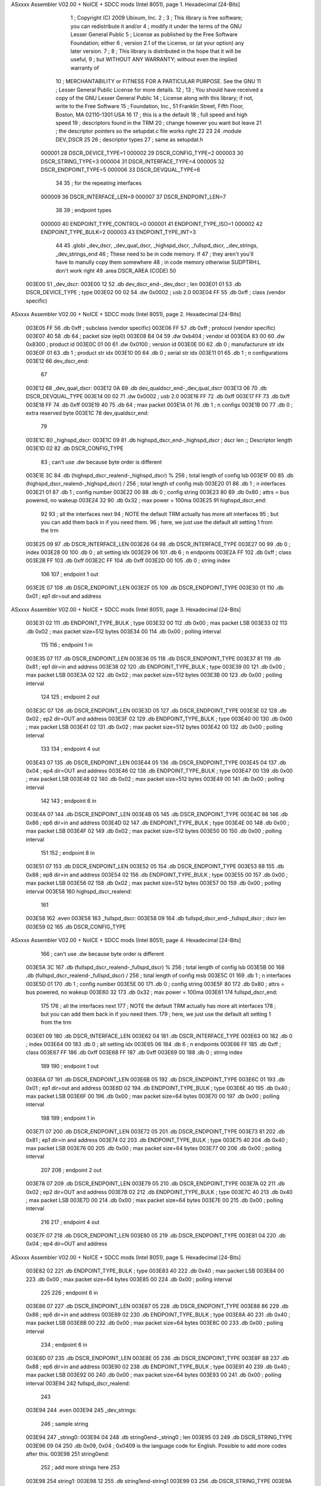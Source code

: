 ASxxxx Assembler V02.00 + NoICE + SDCC mods  (Intel 8051), page 1.
Hexadecimal [24-Bits]



                                      1 ; Copyright (C) 2009 Ubixum, Inc. 
                                      2 ;
                                      3 ; This library is free software; you can redistribute it and/or
                                      4 ; modify it under the terms of the GNU Lesser General Public
                                      5 ; License as published by the Free Software Foundation; either
                                      6 ; version 2.1 of the License, or (at your option) any later version.
                                      7 ; 
                                      8 ; This library is distributed in the hope that it will be useful,
                                      9 ; but WITHOUT ANY WARRANTY; without even the implied warranty of
                                     10 ; MERCHANTABILITY or FITNESS FOR A PARTICULAR PURPOSE.  See the GNU
                                     11 ; Lesser General Public License for more details.
                                     12 ; 
                                     13 ; You should have received a copy of the GNU Lesser General Public
                                     14 ; License along with this library; if not, write to the Free Software
                                     15 ; Foundation, Inc., 51 Franklin Street, Fifth Floor, Boston, MA  02110-1301  USA
                                     16 
                                     17 ; this is a the default 
                                     18 ; full speed and high speed 
                                     19 ; descriptors found in the TRM
                                     20 ; change however you want but leave 
                                     21 ; the descriptor pointers so the setupdat.c file works right
                                     22  
                                     23 
                                     24 .module DEV_DSCR 
                                     25 
                                     26 ; descriptor types
                                     27 ; same as setupdat.h
                           000001    28 DSCR_DEVICE_TYPE=1
                           000002    29 DSCR_CONFIG_TYPE=2
                           000003    30 DSCR_STRING_TYPE=3
                           000004    31 DSCR_INTERFACE_TYPE=4
                           000005    32 DSCR_ENDPOINT_TYPE=5
                           000006    33 DSCR_DEVQUAL_TYPE=6
                                     34 
                                     35 ; for the repeating interfaces
                           000009    36 DSCR_INTERFACE_LEN=9
                           000007    37 DSCR_ENDPOINT_LEN=7
                                     38 
                                     39 ; endpoint types
                           000000    40 ENDPOINT_TYPE_CONTROL=0
                           000001    41 ENDPOINT_TYPE_ISO=1
                           000002    42 ENDPOINT_TYPE_BULK=2
                           000003    43 ENDPOINT_TYPE_INT=3
                                     44 
                                     45     .globl	_dev_dscr, _dev_qual_dscr, _highspd_dscr, _fullspd_dscr, _dev_strings, _dev_strings_end
                                     46 ; These need to be in code memory.  If
                                     47 ; they aren't you'll have to manully copy them somewhere
                                     48 ; in code memory otherwise SUDPTRH:L don't work right
                                     49     .area  DSCR_AREA	(CODE)
                                     50 
      003E00                         51 _dev_dscr:
      003E00 12                      52 	.db	dev_dscr_end-_dev_dscr    ; len
      003E01 01                      53 	.db	DSCR_DEVICE_TYPE		  ; type
      003E02 00 02                   54 	.dw	0x0002					  ; usb 2.0
      003E04 FF                      55 	.db	0xff  					  ; class (vendor specific)
ASxxxx Assembler V02.00 + NoICE + SDCC mods  (Intel 8051), page 2.
Hexadecimal [24-Bits]



      003E05 FF                      56 	.db	0xff					  ; subclass (vendor specific)
      003E06 FF                      57 	.db	0xff					  ; protocol (vendor specific)
      003E07 40                      58 	.db	64						  ; packet size (ep0)
      003E08 B4 04                   59 	.dw	0xb404			      ; vendor id 
      003E0A 83 00                   60 	.dw	0x8300					  ; product id
      003E0C 01 00                   61 	.dw	0x0100					  ; version id
      003E0E 00                      62 	.db	0		                  ; manufacturure str idx				
      003E0F 01                      63 	.db	1				          ; product str idx	
      003E10 00                      64 	.db	0				          ; serial str idx 
      003E11 01                      65 	.db	1			              ; n configurations
      003E12                         66 dev_dscr_end:
                                     67 
      003E12                         68 _dev_qual_dscr:
      003E12 0A                      69 	.db	dev_qualdscr_end-_dev_qual_dscr
      003E13 06                      70 	.db	DSCR_DEVQUAL_TYPE
      003E14 00 02                   71 	.dw	0x0002                              ; usb 2.0
      003E16 FF                      72 	.db	0xff
      003E17 FF                      73 	.db	0xff
      003E18 FF                      74 	.db	0xff
      003E19 40                      75 	.db	64                                  ; max packet
      003E1A 01                      76 	.db	1									; n configs
      003E1B 00                      77 	.db	0									; extra reserved byte
      003E1C                         78 dev_qualdscr_end:
                                     79 
      003E1C                         80 _highspd_dscr:
      003E1C 09                      81 	.db	highspd_dscr_end-_highspd_dscr      ; dscr len											;; Descriptor length
      003E1D 02                      82 	.db	DSCR_CONFIG_TYPE
                                     83     ; can't use .dw because byte order is different
      003E1E 3C                      84 	.db	(highspd_dscr_realend-_highspd_dscr) % 256 ; total length of config lsb
      003E1F 00                      85 	.db	(highspd_dscr_realend-_highspd_dscr) / 256 ; total length of config msb
      003E20 01                      86 	.db	1								 ; n interfaces
      003E21 01                      87 	.db	1								 ; config number
      003E22 00                      88 	.db	0								 ; config string
      003E23 80                      89 	.db	0x80                             ; attrs = bus powered, no wakeup
      003E24 32                      90 	.db	0x32                             ; max power = 100ma
      003E25                         91 highspd_dscr_end:
                                     92 
                                     93 ; all the interfaces next 
                                     94 ; NOTE the default TRM actually has more alt interfaces
                                     95 ; but you can add them back in if you need them.
                                     96 ; here, we just use the default alt setting 1 from the trm
      003E25 09                      97 	.db	DSCR_INTERFACE_LEN
      003E26 04                      98 	.db	DSCR_INTERFACE_TYPE
      003E27 00                      99 	.db	0				 ; index
      003E28 00                     100 	.db	0				 ; alt setting idx
      003E29 06                     101 	.db	6				 ; n endpoints	
      003E2A FF                     102 	.db	0xff			 ; class
      003E2B FF                     103 	.db	0xff
      003E2C FF                     104 	.db	0xff
      003E2D 00                     105 	.db	0	             ; string index	
                                    106 
                                    107 ; endpoint 1 out
      003E2E 07                     108 	.db	DSCR_ENDPOINT_LEN
      003E2F 05                     109 	.db	DSCR_ENDPOINT_TYPE
      003E30 01                     110 	.db	0x01				;  ep1 dir=out and address
ASxxxx Assembler V02.00 + NoICE + SDCC mods  (Intel 8051), page 3.
Hexadecimal [24-Bits]



      003E31 02                     111 	.db	ENDPOINT_TYPE_BULK	; type
      003E32 00                     112 	.db	0x00				; max packet LSB
      003E33 02                     113 	.db	0x02				; max packet size=512 bytes
      003E34 00                     114 	.db	0x00				; polling interval
                                    115       
                                    116 ; endpoint 1 in 
      003E35 07                     117 	.db	DSCR_ENDPOINT_LEN
      003E36 05                     118 	.db	DSCR_ENDPOINT_TYPE
      003E37 81                     119 	.db	0x81				;  ep1 dir=in and address
      003E38 02                     120 	.db	ENDPOINT_TYPE_BULK	; type
      003E39 00                     121 	.db	0x00				; max packet LSB
      003E3A 02                     122 	.db	0x02				; max packet size=512 bytes
      003E3B 00                     123 	.db	0x00				; polling interval
                                    124 
                                    125 ; endpoint 2 out
      003E3C 07                     126 	.db	DSCR_ENDPOINT_LEN
      003E3D 05                     127 	.db	DSCR_ENDPOINT_TYPE
      003E3E 02                     128 	.db	0x02				;  ep2 dir=OUT and address
      003E3F 02                     129 	.db	ENDPOINT_TYPE_BULK	; type
      003E40 00                     130 	.db	0x00				; max packet LSB
      003E41 02                     131 	.db	0x02				; max packet size=512 bytes
      003E42 00                     132 	.db	0x00				; polling interval
                                    133 
                                    134 ; endpoint 4 out
      003E43 07                     135 	.db	DSCR_ENDPOINT_LEN
      003E44 05                     136 	.db	DSCR_ENDPOINT_TYPE
      003E45 04                     137 	.db	0x04				;  ep4 dir=OUT and address
      003E46 02                     138 	.db	ENDPOINT_TYPE_BULK	; type
      003E47 00                     139 	.db	0x00				; max packet LSB
      003E48 02                     140 	.db	0x02				; max packet size=512 bytes
      003E49 00                     141 	.db	0x00				; polling interval
                                    142 
                                    143 ; endpoint 6 in
      003E4A 07                     144 	.db	DSCR_ENDPOINT_LEN
      003E4B 05                     145 	.db	DSCR_ENDPOINT_TYPE
      003E4C 86                     146 	.db	0x86				;  ep6 dir=in and address
      003E4D 02                     147 	.db	ENDPOINT_TYPE_BULK	; type
      003E4E 00                     148 	.db	0x00				; max packet LSB
      003E4F 02                     149 	.db	0x02				; max packet size=512 bytes
      003E50 00                     150 	.db	0x00				; polling interval
                                    151 
                                    152 ; endpoint 8 in
      003E51 07                     153 	.db	DSCR_ENDPOINT_LEN
      003E52 05                     154 	.db	DSCR_ENDPOINT_TYPE
      003E53 88                     155 	.db	0x88				;  ep8 dir=in and address
      003E54 02                     156 	.db	ENDPOINT_TYPE_BULK	; type
      003E55 00                     157 	.db	0x00				; max packet LSB
      003E56 02                     158 	.db	0x02				; max packet size=512 bytes
      003E57 00                     159 	.db	0x00				; polling interval
      003E58                        160 highspd_dscr_realend:
                                    161 
      003E58                        162     .even
      003E58                        163 _fullspd_dscr:
      003E58 09                     164 	.db	fullspd_dscr_end-_fullspd_dscr      ; dscr len
      003E59 02                     165 	.db	DSCR_CONFIG_TYPE
ASxxxx Assembler V02.00 + NoICE + SDCC mods  (Intel 8051), page 4.
Hexadecimal [24-Bits]



                                    166     ; can't use .dw because byte order is different
      003E5A 3C                     167 	.db	(fullspd_dscr_realend-_fullspd_dscr) % 256 ; total length of config lsb
      003E5B 00                     168 	.db	(fullspd_dscr_realend-_fullspd_dscr) / 256 ; total length of config msb
      003E5C 01                     169 	.db	1								 ; n interfaces
      003E5D 01                     170 	.db	1								 ; config number
      003E5E 00                     171 	.db	0								 ; config string
      003E5F 80                     172 	.db	0x80                             ; attrs = bus powered, no wakeup
      003E60 32                     173 	.db	0x32                             ; max power = 100ma
      003E61                        174 fullspd_dscr_end:
                                    175 
                                    176 ; all the interfaces next 
                                    177 ; NOTE the default TRM actually has more alt interfaces
                                    178 ; but you can add them back in if you need them.
                                    179 ; here, we just use the default alt setting 1 from the trm
      003E61 09                     180 	.db	DSCR_INTERFACE_LEN
      003E62 04                     181 	.db	DSCR_INTERFACE_TYPE
      003E63 00                     182 	.db	0				 ; index
      003E64 00                     183 	.db	0				 ; alt setting idx
      003E65 06                     184 	.db	6				 ; n endpoints	
      003E66 FF                     185 	.db	0xff			 ; class
      003E67 FF                     186 	.db	0xff
      003E68 FF                     187 	.db	0xff
      003E69 00                     188 	.db	0	             ; string index	
                                    189 
                                    190 ; endpoint 1 out
      003E6A 07                     191 	.db	DSCR_ENDPOINT_LEN
      003E6B 05                     192 	.db	DSCR_ENDPOINT_TYPE
      003E6C 01                     193 	.db	0x01				;  ep1 dir=out and address
      003E6D 02                     194 	.db	ENDPOINT_TYPE_BULK	; type
      003E6E 40                     195 	.db	0x40				; max packet LSB
      003E6F 00                     196 	.db	0x00				; max packet size=64 bytes
      003E70 00                     197 	.db	0x00				; polling interval
                                    198       
                                    199 ; endpoint 1 in 
      003E71 07                     200 	.db	DSCR_ENDPOINT_LEN
      003E72 05                     201 	.db	DSCR_ENDPOINT_TYPE
      003E73 81                     202 	.db	0x81				;  ep1 dir=in and address
      003E74 02                     203 	.db	ENDPOINT_TYPE_BULK	; type
      003E75 40                     204 	.db	0x40				; max packet LSB
      003E76 00                     205 	.db	0x00				; max packet size=64 bytes
      003E77 00                     206 	.db	0x00				; polling interval
                                    207 
                                    208 ; endpoint 2 out
      003E78 07                     209 	.db	DSCR_ENDPOINT_LEN
      003E79 05                     210 	.db	DSCR_ENDPOINT_TYPE
      003E7A 02                     211 	.db	0x02				;  ep2 dir=OUT and address
      003E7B 02                     212 	.db	ENDPOINT_TYPE_BULK	; type
      003E7C 40                     213 	.db	0x40				; max packet LSB
      003E7D 00                     214 	.db	0x00				; max packet size=64 bytes
      003E7E 00                     215 	.db	0x00				; polling interval
                                    216 
                                    217 ; endpoint 4 out
      003E7F 07                     218 	.db	DSCR_ENDPOINT_LEN
      003E80 05                     219 	.db	DSCR_ENDPOINT_TYPE
      003E81 04                     220 	.db	0x04				;  ep4 dir=OUT and address
ASxxxx Assembler V02.00 + NoICE + SDCC mods  (Intel 8051), page 5.
Hexadecimal [24-Bits]



      003E82 02                     221 	.db	ENDPOINT_TYPE_BULK	; type
      003E83 40                     222 	.db	0x40				; max packet LSB
      003E84 00                     223 	.db	0x00				; max packet size=64 bytes
      003E85 00                     224 	.db	0x00				; polling interval
                                    225 
                                    226 ; endpoint 6 in
      003E86 07                     227 	.db	DSCR_ENDPOINT_LEN
      003E87 05                     228 	.db	DSCR_ENDPOINT_TYPE
      003E88 86                     229 	.db	0x86				;  ep6 dir=in and address
      003E89 02                     230 	.db	ENDPOINT_TYPE_BULK	; type
      003E8A 40                     231 	.db	0x40				; max packet LSB
      003E8B 00                     232 	.db	0x00				; max packet size=64 bytes
      003E8C 00                     233 	.db	0x00				; polling interval
                                    234 ; endpoint 6 in
      003E8D 07                     235 	.db	DSCR_ENDPOINT_LEN
      003E8E 05                     236 	.db	DSCR_ENDPOINT_TYPE
      003E8F 88                     237 	.db	0x88				;  ep6 dir=in and address
      003E90 02                     238 	.db	ENDPOINT_TYPE_BULK	; type
      003E91 40                     239 	.db	0x40				; max packet LSB
      003E92 00                     240 	.db	0x00				; max packet size=64 bytes
      003E93 00                     241 	.db	0x00				; polling interval
      003E94                        242 fullspd_dscr_realend:
                                    243 
      003E94                        244     .even
      003E94                        245 _dev_strings:
                                    246 ; sample string
      003E94                        247 _string0:
      003E94 04                     248 	.db	string0end-_string0 ; len
      003E95 03                     249 	.db	DSCR_STRING_TYPE
      003E96 09 04                  250     .db 0x09, 0x04 ; 0x0409 is the language code for English.  Possible to add more codes after this. 
      003E98                        251 string0end:
                                    252 ; add more strings here
                                    253 
      003E98                        254 string1:
      003E98 12                     255     .db string1end-string1
      003E99 03                     256     .db DSCR_STRING_TYPE
      003E9A 55                     257     .ascii 'U'
      003E9B 00                     258     .db 0
      003E9C 73                     259     .ascii 's'
      003E9D 00                     260     .db 0
      003E9E 62                     261     .ascii 'b'
      003E9F 00                     262     .db 0
      003EA0 20                     263     .ascii ' '
      003EA1 00                     264     .db 0
      003EA2 54                     265     .ascii 'T'
      003EA3 00                     266     .db 0
      003EA4 65                     267     .ascii 'e'
      003EA5 00                     268     .db 0
      003EA6 72                     269     .ascii 'r'
      003EA7 00                     270     .db 0
      003EA8 6D                     271     .ascii 'm'
      003EA9 00                     272     .db 0
      003EAA                        273 string1end:
                                    274 
      003EAA                        275 _dev_strings_end:
ASxxxx Assembler V02.00 + NoICE + SDCC mods  (Intel 8051), page 6.
Hexadecimal [24-Bits]



      003EAA 00 00                  276     .dw 0x0000
                                    277 ; in case you wanted to look at memory between _dev_strings and _dev_strings_end
